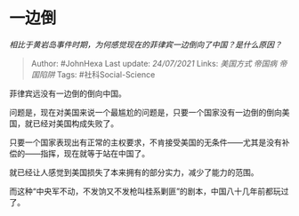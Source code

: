 * 一边倒
  :PROPERTIES:
  :CUSTOM_ID: 一边倒
  :END:

/相比于黄岩岛事件时期，为何感觉现在的菲律宾一边倒向了中国？是什么原因？/

#+BEGIN_QUOTE
  Author: #JohnHexa Last update: /24/07/2021/ Links: [[美国方式]]
  [[帝国病]] [[帝国陷阱]] Tags: #社科Social-Science
#+END_QUOTE

菲律宾远没有一边倒的倒向中国。

问题是，现在对美国来说一个最尴尬的问题是，只要一个国家没有一边倒的倒向美国，就已经对美国构成失败了。

只要一个国家表现出有正常的主权要求，不肯接受美国的无条件------尤其是没有补偿的------指挥，现在就等于站在中国了。

就已经让人感觉到美国损失了本来拥有的部分实力，减少了能力的范围。

而这种“中央军不动，不发饷又不发枪叫桂系剿匪”的剧本，中国八十几年前都玩过了。
